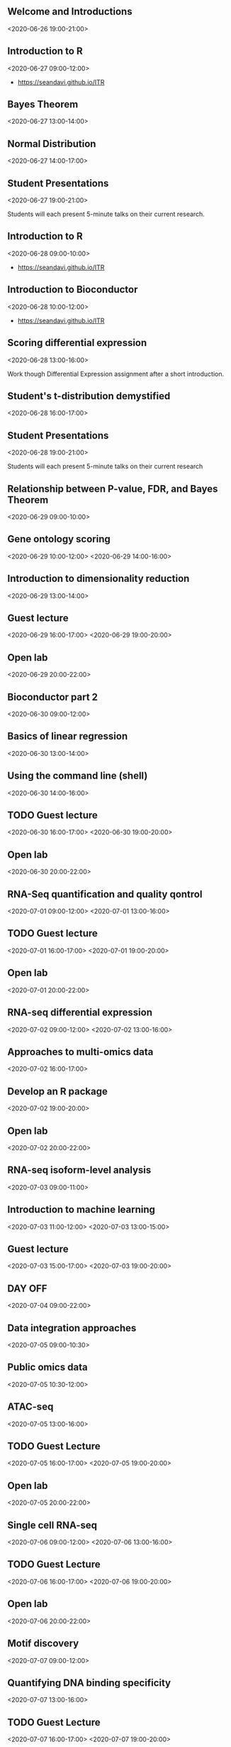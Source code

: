 #+OPTIONS: toc:nil
#+OPTIONS: num:nil
#+COLUMNS: %30ITEM %DATE %PRESENTER

:PROPERTIES:
:TIMEZONE_ALL: America/New_York
:END:

** Welcome and Introductions
  :PROPERTIES:
  :LOCATION: Nicholls Biondi Hall
  :Presenter: 
  :END:
  <2020-06-26  19:00-21:00>

** Introduction to R
  :PROPERTIES:
  :LOCATION: Nicholls Biondi Hall
  :TIMEZONE: America/New_York
  :Presenter: Sean
  :END:
  <2020-06-27  09:00-12:00>

- https://seandavi.github.io/ITR


** Bayes Theorem
  :PROPERTIES:
  :LOCATION: Nicholls Biondi Hall
  :TIMEZONE: America/New_York
  :Presenter: Tomas
  :END:
  <2020-06-27  13:00-14:00>


** Normal Distribution
  :PROPERTIES:
  :LOCATION: Nicholls Biondi Hall
  :TIMEZONE: America/New_York
  :Presenter: Harmen/Tomas
  :END:
  <2020-06-27  14:00-17:00>


** Student Presentations
  :PROPERTIES:
  :LOCATION: Nicholls Biondi Hall
  :TIMEZONE: America/New_York
  :Presenter: Students
  :END:
  <2020-06-27  19:00-21:00>

Students will each present 5-minute talks on their current research.



** Introduction to R
  :PROPERTIES:
  :LOCATION: Nicholls Biondi Hall
  :TIMEZONE: America/New_York
  :Presenter: Sean
  :END:
  <2020-06-28  09:00-10:00>

- https://seandavi.github.io/ITR

** Introduction to Bioconductor
  :PROPERTIES:
  :LOCATION: Nicholls Biondi Hall
  :TIMEZONE: America/New_York
  :Presenter: Sean
  :END:
  <2020-06-28  10:00-12:00>

- https://seandavi.github.io/ITR

** Scoring differential expression
  :PROPERTIES:
  :LOCATION: Nicholls Biondi Hall
  :TIMEZONE: America/New_York
  :Presenter: Harmen/Tomas
  :END:
  <2020-06-28  13:00-16:00>

Work though Differential Expression assignment after a short introduction.

** Student's t-distribution demystified
  :PROPERTIES:
  :LOCATION: Nicholls Biondi Hall
  :TIMEZONE: America/New_York
  :Presenter: Tomas
  :END:
  <2020-06-28  16:00-17:00>


** Student Presentations
  :PROPERTIES:
  :LOCATION: Nicholls Biondi Hall
  :TIMEZONE: America/New_York
  :Presenter: Students
  :END:
  <2020-06-28  19:00-21:00>

Students will each present 5-minute talks on their current research

** Relationship between P-value, FDR, and Bayes Theorem
  :PROPERTIES:
  :LOCATION: Nicholls Biondi Hall
  :TIMEZONE: America/New_York
  :Presenter: Tomas
  :END:
  <2020-06-29  09:00-10:00>

** Gene ontology scoring
  :PROPERTIES:
  :LOCATION: Nicholls Biondi Hall
  :TIMEZONE: America/New_York
  :Presenter: Harmen/Tomas
  :END:
  <2020-06-29  10:00-12:00>
  <2020-06-29  14:00-16:00>

** Introduction to dimensionality reduction
  :PROPERTIES:
  :LOCATION: Nicholls Biondi Hall
  :TIMEZONE: America/New_York
  :Presenter: Tomas
  :END:
  <2020-06-29 13:00-14:00>

** Guest lecture 
  :PROPERTIES:
  :LOCATION: Nicholls Biondi Hall
  :TIMEZONE: America/New_York
  :Presenter: TBD
  :END:
  <2020-06-29 16:00-17:00>
  <2020-06-29 19:00-20:00>

** Open lab
  :PROPERTIES:
  :LOCATION: Nicholls Biondi Hall
  :END:
  <2020-06-29 20:00-22:00>

** Bioconductor part 2
  :PROPERTIES:
  :LOCATION: Nicholls Biondi Hall
  :TIMEZONE: America/New_York
  :Presenter: Sean
  :END:
  <2020-06-30 09:00-12:00>

** Basics of linear regression
  :PROPERTIES:
  :LOCATION: Nicholls Biondi Hall
  :TIMEZONE: America/New_York
  :Presenter: Tomas
  :END:
  <2020-06-30 13:00-14:00>

** Using the command line (shell)
  :PROPERTIES:
  :LOCATION: Nicholls Biondi Hall
  :TIMEZONE: America/New_York
  :Presenter: Tomas
  :END:
  <2020-06-30 14:00-16:00>

** TODO Guest lecture
  :PROPERTIES:
  :LOCATION: Nicholls Biondi Hall
  :TIMEZONE: America/New_York
  :Presenter: TBD
  :END:
  <2020-06-30 16:00-17:00>
  <2020-06-30 19:00-20:00>

** Open lab
  :PROPERTIES:
  :LOCATION: Nicholls Biondi Hall
  :TIMEZONE: America/New_York
  :Presenter: 
  :END:
  <2020-06-30 20:00-22:00>


** RNA-Seq quantification and quality qontrol
  :PROPERTIES:
  :LOCATION: Nicholls Biondi Hall
  :TIMEZONE: America/New_York
  :Presenter: Rob Patro and Mike Love
  :END:
  <2020-07-01 09:00-12:00>
  <2020-07-01 13:00-16:00>

** TODO Guest lecture
  :PROPERTIES:
  :LOCATION: Nicholls Biondi Hall
  :TIMEZONE: America/New_York
  :Presenter: TBD
  :END:
  <2020-07-01 16:00-17:00>
  <2020-07-01 19:00-20:00>

** Open lab
  :PROPERTIES:
  :LOCATION: Nicholls Biondi Hall
  :TIMEZONE: America/New_York
  :Presenter: 
  :END:
  <2020-07-01 20:00-22:00>

** RNA-seq differential expression
  :PROPERTIES:
  :LOCATION: Nicholls Biondi Hall
  :TIMEZONE: America/New_York
  :Presenter: Mike Love
  :END:
  <2020-07-02 09:00-12:00>
  <2020-07-02 13:00-16:00>

** Approaches to multi-omics data
  :PROPERTIES:
  :LOCATION: Nicholls Biondi Hall
  :TIMEZONE: America/New_York
  :Presenter: Mike Love
  :END:
  <2020-07-02 16:00-17:00>


** Develop an R package
  :PROPERTIES:
  :LOCATION: Nicholls Biondi Hall
  :TIMEZONE: America/New_York
  :Presenter: Sean
  :END:
  <2020-07-02 19:00-20:00>


** Open lab
  :PROPERTIES:
  :LOCATION: Nicholls Biondi Hall
  :TIMEZONE: America/New_York
  :Presenter: 
  :END:
  <2020-07-02 20:00-22:00>

** RNA-seq isoform-level analysis
  :PROPERTIES:
  :LOCATION: Nicholls Biondi Hall
  :TIMEZONE: America/New_York
  :Presenter: Mike Love
  :END:
  <2020-07-03 09:00-11:00>

** Introduction to machine learning
  :PROPERTIES:
  :LOCATION: Nicholls Biondi Hall
  :TIMEZONE: America/New_York
  :Presenter: Vince Carey
  :END:
  <2020-07-03 11:00-12:00>
  <2020-07-03 13:00-15:00>


** Guest lecture
  :PROPERTIES:
  :LOCATION: Nicholls Biondi Hall
  :TIMEZONE: America/New_York
  :Presenter: Michael Hoffman
  :END:
  <2020-07-03 15:00-17:00>
  <2020-07-03 19:00-20:00>

** DAY OFF
  :PROPERTIES:
  :LOCATION: Nicholls Biondi Hall
  :TIMEZONE: America/New_York
  :Presenter: 
  :END:
  <2020-07-04 09:00-22:00>


** Data integration approaches
  :PROPERTIES:
  :LOCATION: Nicholls Biondi Hall
  :TIMEZONE: America/New_York
  :Presenter: Vince
  :END:
  <2020-07-05 09:00-10:30>


** Public omics data
  :PROPERTIES:
  :LOCATION: Nicholls Biondi Hall
  :TIMEZONE: America/New_York
  :Presenter: Sean
  :END:
  <2020-07-05 10:30-12:00>

** ATAC-seq 
  :PROPERTIES:
  :LOCATION: Nicholls Biondi Hall
  :TIMEZONE: America/New_York
  :Presenter: Sean
  :END:
  <2020-07-05 13:00-16:00>

** TODO Guest Lecture
  :PROPERTIES:
  :LOCATION: Nicholls Biondi Hall
  :TIMEZONE: America/New_York
  :Presenter: TBD
  :END:
  <2020-07-05 16:00-17:00>
  <2020-07-05 19:00-20:00>
** Open lab
  :PROPERTIES:
  :LOCATION: Nicholls Biondi Hall
  :TIMEZONE: America/New_York
  :Presenter: 
  :END:
  <2020-07-05 20:00-22:00>


** Single cell RNA-seq
  :PROPERTIES:
  :LOCATION: Nicholls Biondi Hall
  :TIMEZONE: America/New_York
  :Presenter: Keegan
  :END:
  <2020-07-06 09:00-12:00>
  <2020-07-06 13:00-16:00>


** TODO Guest Lecture
  :PROPERTIES:
  :LOCATION: Nicholls Biondi Hall
  :TIMEZONE: America/New_York
  :Presenter: TBD
  :END:
  <2020-07-06 16:00-17:00>
  <2020-07-06 19:00-20:00>

** Open lab
  :PROPERTIES:
  :LOCATION: Nicholls Biondi Hall
  :TIMEZONE: America/New_York
  :Presenter: 
  :END:
  <2020-07-06 20:00-22:00>


** Motif discovery 
  :PROPERTIES:
  :LOCATION: Nicholls Biondi Hall
  :TIMEZONE: America/New_York
  :Presenter: Harmen
  :END:
  <2020-07-07 09:00-12:00>


** Quantifying DNA binding specificity 
  :PROPERTIES:
  :LOCATION: Nicholls Biondi Hall
  :TIMEZONE: America/New_York
  :Presenter: Harmen
  :END:
  <2020-07-07 13:00-16:00>


** TODO Guest Lecture
  :PROPERTIES:
  :LOCATION: Nicholls Biondi Hall
  :TIMEZONE: America/New_York
  :Presenter: TBD
  :END:
  <2020-07-07 16:00-17:00>
  <2020-07-07 19:00-20:00>

** Open lab
  :PROPERTIES:
  :LOCATION: Nicholls Biondi Hall
  :TIMEZONE: America/New_York
  :Presenter: 
  :END:
  <2020-07-07 20:00-22:00>


** Linear models of regulatory networks
  :PROPERTIES:
  :LOCATION: Nicholls Biondi Hall
  :TIMEZONE: America/New_York
  :Presenter: Harmen
  :END:
  <2020-07-08 09:00-12:00>

** Genetic derminants of transcriptor activity (aQTLs)
  :PROPERTIES:
  :LOCATION: Nicholls Biondi Hall
  :TIMEZONE: America/New_York
  :Presenter: Harmen
  :END:
  <2020-07-08 13:00-16:00>

** TODO Guest Lecture
  :PROPERTIES:
  :LOCATION: Nicholls Biondi Hall
  :TIMEZONE: America/New_York
  :Presenter: TBD
  :END:
  <2020-07-08 16:00-17:00>
  <2020-07-08 19:00-20:00>
** Open lab
  :PROPERTIES:
  :LOCATION: Nicholls Biondi Hall
  :TIMEZONE: America/New_York
  :Presenter: 
  :END:
  <2020-07-08 20:00-22:00>



** DNA methylation
  :PROPERTIES:
  :LOCATION: Nicholls Biondi Hall
  :TIMEZONE: America/New_York
  :Presenter: Keegan
  :END:
  <2020-07-09 09:00-12:00>


** Open lab and wrapup
  :PROPERTIES:
  :LOCATION: Nicholls Biondi Hall
  :TIMEZONE: America/New_York
  :Presenter: 
  :END:
  <2020-07-09 13:00-16:00>


** Diploma Ceremony
  :PROPERTIES:
  :LOCATION: Nicholls Biondi Hall
  :TIMEZONE: America/New_York
  :Presenter: Instructors
  :END:
  <2020-07-09 16:00-17:00>



** Open bar followed by Banquet
  :PROPERTIES:
  :LOCATION: Nicholls Biondi Hall
  :TIMEZONE: America/New_York
  :Presenter: 
  :END:
  <2020-07-09 18:00-21:00>

** TODO Sailing trip
** TODO Outing
** TODO Course picnic
** TODO Single cell overlap lecture
** TODO Additional topics
- Spatial transcriptomics
- EDA
- Data visualization

